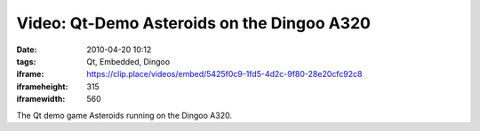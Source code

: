 Video: Qt-Demo Asteroids on the Dingoo A320
###########################################
:date: 2010-04-20 10:12
:tags: Qt, Embedded, Dingoo
:iframe: https://clip.place/videos/embed/5425f0c9-1fd5-4d2c-9f80-28e20cfc92c8
:iframeheight: 315
:iframewidth: 560

The Qt demo game Asteroids running on the Dingoo A320.
